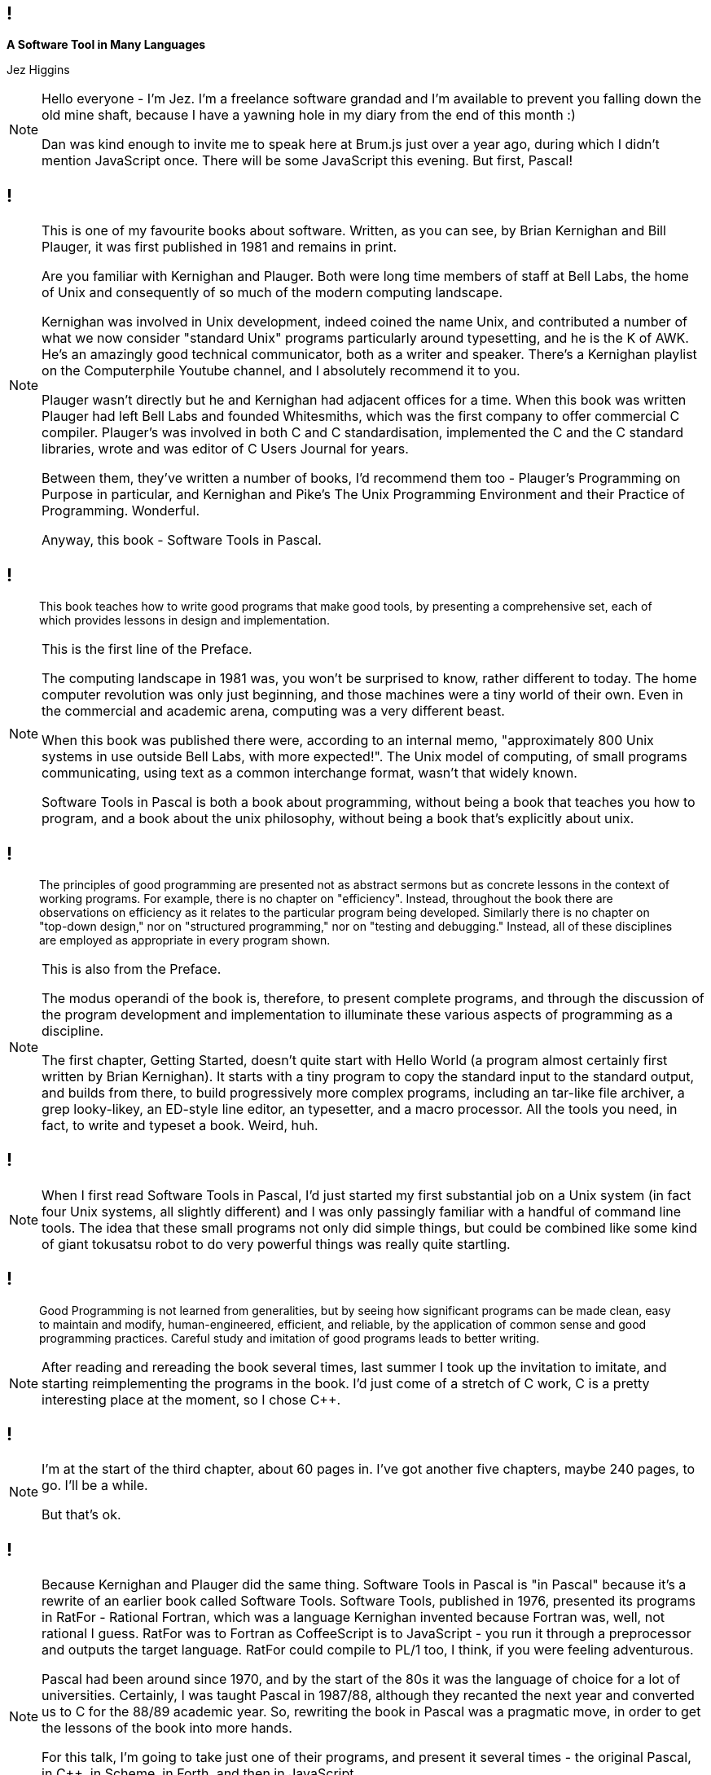 [background-image='images/brumjs.png']
[background-size='400px 600px']
== !

*A Software Tool in Many Languages*

Jez Higgins

[NOTE.speaker]
--
Hello everyone - I'm Jez. I'm a freelance software grandad and I'm available to prevent you falling down the old mine shaft, because I have a yawning hole in my diary from the end of this month :)

Dan was kind enough to invite me to speak here at Brum.js just over a year ago, during which I didn't mention JavaScript once. There will be some JavaScript this evening. But first, Pascal!
--

[background-image='images/software-tools-in-pascal-cover.jpg']
== !

[NOTE.speaker]
--
This is one of my favourite books about software. Written, as you can see, by Brian Kernighan and Bill Plauger, it was first published in 1981 and remains in print.

Are you familiar with Kernighan and Plauger. Both were long time members of staff at Bell Labs, the home of Unix and consequently of so much of the modern computing landscape.

Kernighan was involved in Unix development, indeed coined the name Unix, and contributed a number of what we now consider "standard Unix" programs particularly around typesetting, and he is the K of AWK. He's an amazingly good technical communicator, both as a writer and speaker. There's a Kernighan playlist on the Computerphile Youtube channel, and I absolutely recommend it to you.

Plauger wasn't directly but he and Kernighan had adjacent offices for a time. When this book was written Plauger had left Bell Labs and founded Whitesmiths, which was the first company to offer commercial C compiler. Plauger's was involved in both C and C++ standardisation, implemented the C and the C++ standard libraries, wrote and was editor of C Users Journal for years.

Between them, they've written a number of books, I'd recommend them too - Plauger's Programming on Purpose in particular, and Kernighan and Pike's The Unix Programming Environment and their Practice of Programming. Wonderful.

Anyway, this book - Software Tools in Pascal.
--

[background-image='images/software-tools-in-pascal-cover.jpg']
== !

[quote]
--
This book teaches how to write good programs that make good tools, by presenting a comprehensive set, each of which provides lessons in design and implementation.
--

[NOTE.speaker]
--
This is the first line of the Preface.

The computing landscape in 1981 was, you won't be surprised to know, rather different to today. The home computer revolution was only just beginning, and those machines were a tiny world of their own. Even in the commercial and academic arena, computing was a very different beast.

When this book was published there were, according to an internal memo, "approximately 800 Unix systems in use outside Bell Labs, with more expected!". The Unix model of computing, of small programs communicating, using text as a common interchange format, wasn't that widely known.

Software Tools in Pascal is both a book about programming, without being a book that teaches you how to program, and a book about the unix philosophy, without being a book that's explicitly about unix.
--

[background-image='images/software-tools-in-pascal-cover.jpg']
== !

[quote]
--
The principles of good programming are presented not as abstract sermons but as concrete lessons in the context of working programs. For example, there is no chapter on "efficiency". Instead, throughout the book there are observations on efficiency as it relates to the particular program being developed. Similarly there is no chapter on "top-down design," nor on "structured programming," nor on "testing and debugging." Instead, all of these disciplines are employed as appropriate in every program shown.
--

[NOTE.speaker]
--
This is also from the Preface.

The modus operandi of the book is, therefore, to present complete programs, and through the discussion of the program development and implementation to illuminate these various aspects of programming as a discipline.

The first chapter, Getting Started, doesn't quite start with Hello World (a program almost certainly first written by Brian Kernighan). It starts with a tiny program to copy the standard input to the standard output, and builds from there, to build progressively more complex programs, including an tar-like file archiver, a grep looky-likey, an ED-style line editor, an typesetter, and a macro processor. All the tools you need, in fact, to write and typeset a book. Weird, huh.
--

[background-image='images/software-tools-in-pascal-cover.jpg']
== !

[NOTE.speaker]
--
When I first read Software Tools in Pascal, I’d just started my first substantial job on a Unix system (in fact four Unix systems, all slightly different) and I was only passingly familiar with a handful of command line tools. The idea that these small programs not only did simple things, but could be combined like some kind of giant tokusatsu robot to do very powerful things was really quite startling.
--

[background-image='images/software-tools-in-pascal-cover.jpg']
== !

[quote]
--
Good Programming is not learned from generalities, but by seeing how significant programs can be made clean, easy to maintain and modify, human-engineered, efficient, and reliable, by the application of common sense and good programming practices. Careful study and imitation of good programs leads to better writing.
--

[NOTE.speaker]
--
After reading and rereading the book several times, last summer I took up the invitation to imitate, and starting reimplementing the programs in the book. I'd just come of a stretch of C++ work, C++ is a pretty interesting place at the moment, so I chose C++.
--

[background-iframe=https://www.jezuk.co.uk/tags/software-tools-in-c++.html]
== !

[NOTE.speaker]
--
I'm at the start of the third chapter, about 60 pages in. I've got another five chapters, maybe 240 pages, to go. I'll be a while.

But that's ok.
--

[background-image='images/software-tools-software-tools-in-pascal.jpg']
== !

[NOTE.speaker]
--
Because Kernighan and Plauger did the same thing. Software Tools in Pascal is "in Pascal" because it's a rewrite of an earlier book called Software Tools. Software Tools, published in 1976, presented its programs in RatFor - Rational Fortran, which was a language Kernighan invented because Fortran was, well, not rational I guess. RatFor was to Fortran as CoffeeScript is to JavaScript - you run it through a preprocessor and outputs the target language. RatFor could compile to PL/1 too, I think, if you were feeling adventurous.

Pascal had been around since 1970, and by the start of the 80s it was the language of choice for a lot of universities. Certainly, I was taught Pascal in 1987/88, although they recanted the next year and converted us to C for the 88/89 academic year. So, rewriting the book in Pascal was a pragmatic move, in order to get the lessons of the book into more hands.

For this talk, I'm going to take just one of their programs, and present it several times - the original Pascal, in C++, in Scheme, in Forth, and then in JavaScript.

Why?

Because when Dan asked me to speak, it was the first thing that came into my head and we thought it might be fun :)
--

[background-image='images/stip-contents.png']
[background-size='816px 1178px']
== !

[NOTE.speaker]
--
The book is arranged in 8 chapters, and they kind of build on each other. The first program in the first chapter just copies input to output, and build up through charcounts, linecount, wordcount. The second chapter has programs for stripping or adding tabs, simple text compression, a print-preprocessor (because printing's always been a pain). I'm just getting into file manipulation, the end of that chapter is a program a bit like tar. Chapter 6 builds an ED like line editor, chapter 7 is a nroff-a-like, and chapter 8 is a macro processor. A lot, if not all of these programs, are lightweight versions of the Unix tools we all still use today (which is kind of astonishing in itself).
--

[background-image='images/stip-find.png']
[background-size='825px 1192px']
== !

[NOTE.speaker]
--
For this talk, because I'm an idiot, I decided to do the centre piece of chapter five which is, basically, grep.

This says

find reads its input a line at a time and writes to its output those lines which match the specified text pattern. A text pattern is the concatentation of the following elements
    c       literal character
    ?       any character except newline
    %       beginning of line
    $       end of line
    [...]   character class
    [^...]  negated character class
    *       closure (zero or more occurrences of previous pattern)
    @c      escaped characters
and so on.

This is a proper piece of programming right? 
--

